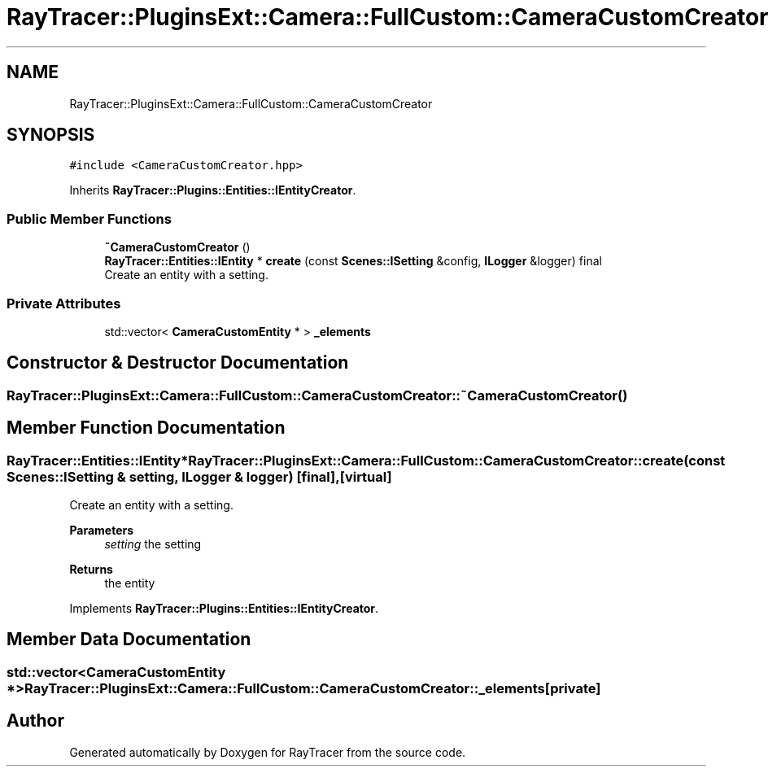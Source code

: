 .TH "RayTracer::PluginsExt::Camera::FullCustom::CameraCustomCreator" 1 "Fri May 12 2023" "RayTracer" \" -*- nroff -*-
.ad l
.nh
.SH NAME
RayTracer::PluginsExt::Camera::FullCustom::CameraCustomCreator
.SH SYNOPSIS
.br
.PP
.PP
\fC#include <CameraCustomCreator\&.hpp>\fP
.PP
Inherits \fBRayTracer::Plugins::Entities::IEntityCreator\fP\&.
.SS "Public Member Functions"

.in +1c
.ti -1c
.RI "\fB~CameraCustomCreator\fP ()"
.br
.ti -1c
.RI "\fBRayTracer::Entities::IEntity\fP * \fBcreate\fP (const \fBScenes::ISetting\fP &config, \fBILogger\fP &logger) final"
.br
.RI "Create an entity with a setting\&. "
.in -1c
.SS "Private Attributes"

.in +1c
.ti -1c
.RI "std::vector< \fBCameraCustomEntity\fP * > \fB_elements\fP"
.br
.in -1c
.SH "Constructor & Destructor Documentation"
.PP 
.SS "RayTracer::PluginsExt::Camera::FullCustom::CameraCustomCreator::~CameraCustomCreator ()"

.SH "Member Function Documentation"
.PP 
.SS "\fBRayTracer::Entities::IEntity\fP* RayTracer::PluginsExt::Camera::FullCustom::CameraCustomCreator::create (const \fBScenes::ISetting\fP & setting, \fBILogger\fP & logger)\fC [final]\fP, \fC [virtual]\fP"

.PP
Create an entity with a setting\&. 
.PP
\fBParameters\fP
.RS 4
\fIsetting\fP the setting
.RE
.PP
\fBReturns\fP
.RS 4
the entity 
.RE
.PP

.PP
Implements \fBRayTracer::Plugins::Entities::IEntityCreator\fP\&.
.SH "Member Data Documentation"
.PP 
.SS "std::vector<\fBCameraCustomEntity\fP *> RayTracer::PluginsExt::Camera::FullCustom::CameraCustomCreator::_elements\fC [private]\fP"


.SH "Author"
.PP 
Generated automatically by Doxygen for RayTracer from the source code\&.
